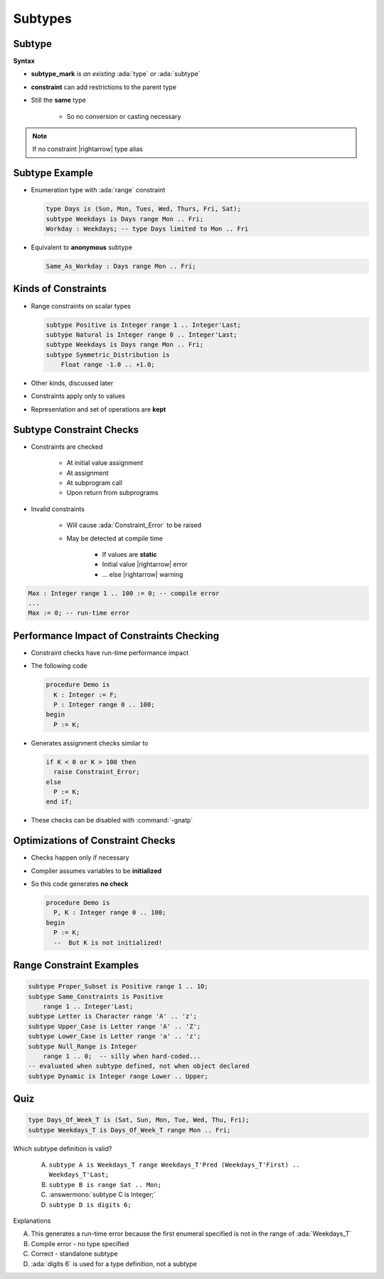 ==========
Subtypes
==========

----------
Subtype
----------

**Syntax**

.. container:: source_include 030_scalar_types/syntax.bnf :start-after:subtype_begin :end-before:subtype_end :code:bnf

* **subtype_mark** *is an existing* :ada:`type` *or* :ada:`subtype`
* **constraint** can add restrictions to the parent type
* Still the **same** type

   * So no conversion or casting necessary

.. note:: If no constraint |rightarrow| type alias

-----------------
Subtype Example
-----------------

* Enumeration type with :ada:`range` constraint

  .. code:: Ada

     type Days is (Sun, Mon, Tues, Wed, Thurs, Fri, Sat);
     subtype Weekdays is Days range Mon .. Fri;
     Workday : Weekdays; -- type Days limited to Mon .. Fri

* Equivalent to **anonymous** subtype

  .. code:: Ada

     Same_As_Workday : Days range Mon .. Fri;

----------------------
Kinds of Constraints
----------------------

* Range constraints on scalar types

  .. code:: Ada

     subtype Positive is Integer range 1 .. Integer'Last;
     subtype Natural is Integer range 0 .. Integer'Last;
     subtype Weekdays is Days range Mon .. Fri;
     subtype Symmetric_Distribution is
         Float range -1.0 .. +1.0;

* Other kinds, discussed later
* Constraints apply only to values
* Representation and set of operations are **kept**

---------------------------
Subtype Constraint Checks
---------------------------

* Constraints are checked

   - At initial value assignment
   - At assignment
   - At subprogram call
   - Upon return from subprograms

* Invalid constraints

   - Will cause :ada:`Constraint_Error` to be raised
   - May be detected at compile time

      + If values are **static**
      + Initial value |rightarrow| error
      + ... else |rightarrow| warning

.. code:: Ada

   Max : Integer range 1 .. 100 := 0; -- compile error
   ...
   Max := 0; -- run-time error

--------------------------------------------
Performance Impact of Constraints Checking
--------------------------------------------

* Constraint checks have run-time performance impact
* The following code

  .. code:: Ada

     procedure Demo is
       K : Integer := F;
       P : Integer range 0 .. 100;
     begin
       P := K;

* Generates assignment checks similar to

  .. code:: Ada

     if K < 0 or K > 100 then
       raise Constraint_Error;
     else
       P := K;
     end if;

* These checks can be disabled with :command:`-gnatp`

------------------------------------
Optimizations of Constraint Checks
------------------------------------

* Checks happen only if necessary
* Compiler assumes variables to be **initialized**
* So this code generates **no check**

  .. code:: Ada

     procedure Demo is
       P, K : Integer range 0 .. 100;
     begin
       P := K;
       --  But K is not initialized!

---------------------------
Range Constraint Examples
---------------------------

.. code:: Ada

   subtype Proper_Subset is Positive range 1 .. 10;
   subtype Same_Constraints is Positive
       range 1 .. Integer'Last;
   subtype Letter is Character range 'A' .. 'z';
   subtype Upper_Case is Letter range 'A' .. 'Z';
   subtype Lower_Case is Letter range 'a' .. 'z';
   subtype Null_Range is Integer
       range 1 .. 0;  -- silly when hard-coded...
   -- evaluated when subtype defined, not when object declared
   subtype Dynamic is Integer range Lower .. Upper;

------
Quiz
------

.. code:: Ada

   type Days_Of_Week_T is (Sat, Sun, Mon, Tue, Wed, Thu, Fri);
   subtype Weekdays_T is Days_Of_Week_T range Mon .. Fri;

Which subtype definition is valid?

   A. ``subtype A is Weekdays_T range Weekdays_T'Pred (Weekdays_T'First) .. Weekdays_T'Last;``
   B. ``subtype B is range Sat .. Mon;``
   C. :answermono:`subtype C is Integer;`
   D. ``subtype D is digits 6;``

.. container:: animate

   Explanations

   A. This generates a run-time error because the first enumeral specified is not in the range of :ada:`Weekdays_T`
   B. Compile error - no type specified
   C. Correct - standalone subtype
   D. :ada:`digits 6` is used for a type definition, not a subtype

